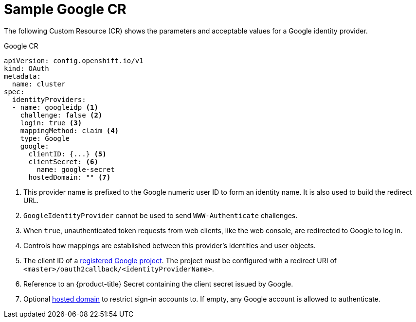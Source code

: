 // Module included in the following assemblies:
//
// * authentication/identity_providers/configuring-google-identity-provider.adoc

[id='identity-provider-google-CR-{context}']
= Sample Google CR

The following Custom Resource (CR) shows the parameters and acceptable 
values for a Google identity provider.

.Google CR

[source,yaml]
----
apiVersion: config.openshift.io/v1
kind: OAuth
metadata:
  name: cluster
spec:
  identityProviders:
  - name: googleidp <1>
    challenge: false <2>
    login: true <3>
    mappingMethod: claim <4>
    type: Google
    google:
      clientID: {...} <5>
      clientSecret: <6>
        name: google-secret
      hostedDomain: "" <7>
----
<1> This provider name is prefixed to the Google numeric user ID to form an
identity name. It is also used to build the redirect URL.
<2> `GoogleIdentityProvider` cannot be used to send `WWW-Authenticate`
challenges.
<3> When `true`, unauthenticated token requests from web clients, like the web
console, are redirected to Google to log in.
<4> Controls how mappings are established between this provider's identities and user objects.
<5> The client ID of a link:https://console.developers.google.com/[registered
Google project]. The project must be configured with a redirect URI of
`<master>/oauth2callback/<identityProviderName>`.
<6> Reference to an {product-title} Secret containing the client secret 
issued by Google.
<7> Optional
link:https://developers.google.com/identity/protocols/OpenIDConnect#hd-param[hosted domain]
to restrict sign-in accounts to. If empty, any Google account is allowed
to authenticate.
